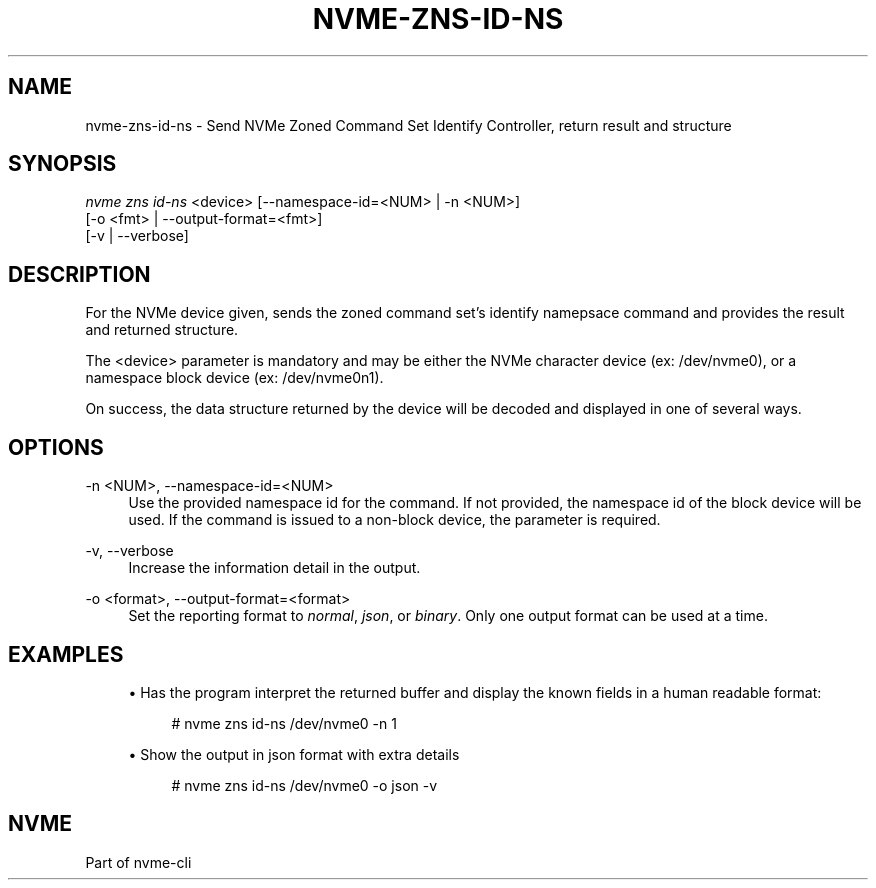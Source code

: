 '\" t
.\"     Title: nvme-zns-id-ns
.\"    Author: [FIXME: author] [see http://www.docbook.org/tdg5/en/html/author]
.\" Generator: DocBook XSL Stylesheets vsnapshot <http://docbook.sf.net/>
.\"      Date: 10/20/2020
.\"    Manual: NVMe Manual
.\"    Source: NVMe
.\"  Language: English
.\"
.TH "NVME\-ZNS\-ID\-NS" "1" "10/20/2020" "NVMe" "NVMe Manual"
.\" -----------------------------------------------------------------
.\" * Define some portability stuff
.\" -----------------------------------------------------------------
.\" ~~~~~~~~~~~~~~~~~~~~~~~~~~~~~~~~~~~~~~~~~~~~~~~~~~~~~~~~~~~~~~~~~
.\" http://bugs.debian.org/507673
.\" http://lists.gnu.org/archive/html/groff/2009-02/msg00013.html
.\" ~~~~~~~~~~~~~~~~~~~~~~~~~~~~~~~~~~~~~~~~~~~~~~~~~~~~~~~~~~~~~~~~~
.ie \n(.g .ds Aq \(aq
.el       .ds Aq '
.\" -----------------------------------------------------------------
.\" * set default formatting
.\" -----------------------------------------------------------------
.\" disable hyphenation
.nh
.\" disable justification (adjust text to left margin only)
.ad l
.\" -----------------------------------------------------------------
.\" * MAIN CONTENT STARTS HERE *
.\" -----------------------------------------------------------------
.SH "NAME"
nvme-zns-id-ns \- Send NVMe Zoned Command Set Identify Controller, return result and structure
.SH "SYNOPSIS"
.sp
.nf
\fInvme zns id\-ns\fR <device>  [\-\-namespace\-id=<NUM> | \-n <NUM>]
                             [\-o <fmt> | \-\-output\-format=<fmt>]
                             [\-v | \-\-verbose]
.fi
.SH "DESCRIPTION"
.sp
For the NVMe device given, sends the zoned command set\(cqs identify namepsace command and provides the result and returned structure\&.
.sp
The <device> parameter is mandatory and may be either the NVMe character device (ex: /dev/nvme0), or a namespace block device (ex: /dev/nvme0n1)\&.
.sp
On success, the data structure returned by the device will be decoded and displayed in one of several ways\&.
.SH "OPTIONS"
.PP
\-n <NUM>, \-\-namespace\-id=<NUM>
.RS 4
Use the provided namespace id for the command\&. If not provided, the namespace id of the block device will be used\&. If the command is issued to a non\-block device, the parameter is required\&.
.RE
.PP
\-v, \-\-verbose
.RS 4
Increase the information detail in the output\&.
.RE
.PP
\-o <format>, \-\-output\-format=<format>
.RS 4
Set the reporting format to
\fInormal\fR,
\fIjson\fR, or
\fIbinary\fR\&. Only one output format can be used at a time\&.
.RE
.SH "EXAMPLES"
.sp
.RS 4
.ie n \{\
\h'-04'\(bu\h'+03'\c
.\}
.el \{\
.sp -1
.IP \(bu 2.3
.\}
Has the program interpret the returned buffer and display the known fields in a human readable format:
.sp
.if n \{\
.RS 4
.\}
.nf
# nvme zns id\-ns /dev/nvme0 \-n 1
.fi
.if n \{\
.RE
.\}
.RE
.sp
.RS 4
.ie n \{\
\h'-04'\(bu\h'+03'\c
.\}
.el \{\
.sp -1
.IP \(bu 2.3
.\}
Show the output in json format with extra details
.sp
.if n \{\
.RS 4
.\}
.nf
# nvme zns id\-ns /dev/nvme0 \-o json \-v
.fi
.if n \{\
.RE
.\}
.RE
.SH "NVME"
.sp
Part of nvme\-cli
